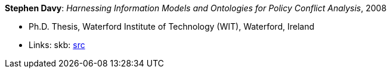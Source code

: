 *Stephen Davy*: _Harnessing Information Models and Ontologies for Policy Conflict Analysis_, 2008

* Ph.D. Thesis, Waterford Institute of Technology (WIT), Waterford, Ireland
* Links:
       skb: link:https://github.com/vdmeer/skb/tree/master/library/thesis/phd/2000/davy-steven-2008.adoc[src]
ifdef::local[]
    ┃ link:/library/thesis/phd/2000/[Folder]
endif::[]


